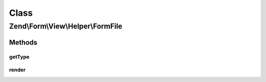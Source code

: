 .. Form/View/Helper/FormFile.php generated using docpx on 01/30/13 03:02pm


Class
*****

Zend\\Form\\View\\Helper\\FormFile
==================================

Methods
-------

getType
+++++++

.. function:: getType()


    Determine input type to use

    :param ElementInterface: 

    :rtype: string 



render
++++++

.. function:: render()


    Render a form <input> element from the provided $element

    :param ElementInterface: 

    :throws Exception\DomainException: 

    :rtype: string 



